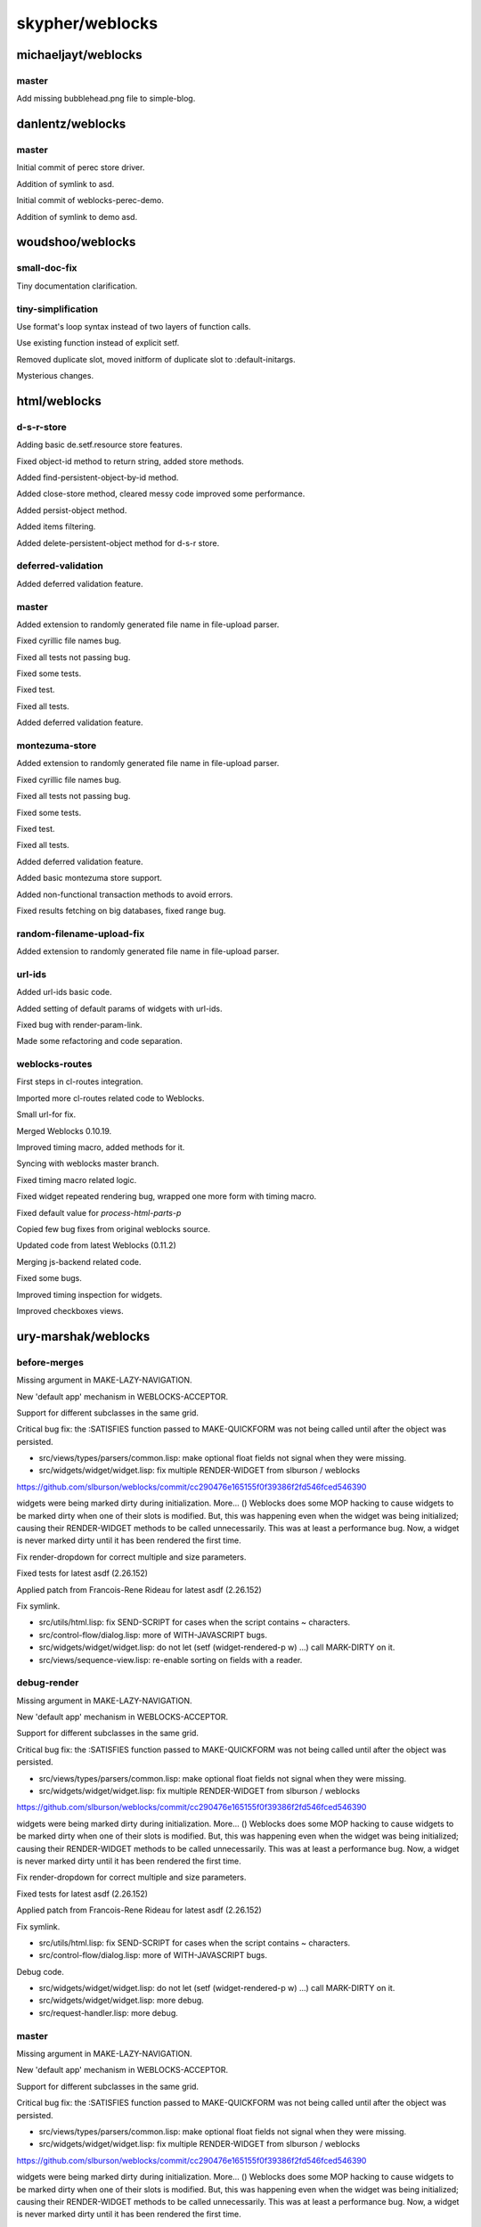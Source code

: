 ================
skypher/weblocks
================

michaeljayt/weblocks
====================

master
------

Add missing bubblehead.png file to simple-blog.

danlentz/weblocks
=================

master
------

Initial commit of perec store driver.

Addition of symlink to asd.

Initial commit of weblocks-perec-demo.

Addition of symlink to demo asd.

woudshoo/weblocks
=================

small-doc-fix
-------------

Tiny documentation clarification.

tiny-simplification
-------------------

Use format's loop syntax instead of two layers of function calls.

Use existing function instead of explicit setf.

Removed duplicate slot, moved initform of duplicate slot to :default-initargs.

Mysterious changes.

html/weblocks
=============

d-s-r-store
-----------

Adding basic de.setf.resource store features.

Fixed object-id method to return string, added store methods.

Added find-persistent-object-by-id method.

Added close-store method, cleared messy code improved some performance.

Added persist-object method.

Added items filtering.

Added delete-persistent-object method for d-s-r store.

deferred-validation
-------------------

Added deferred validation feature.

master
------

Added extension to randomly generated file name in file-upload parser.

Fixed cyrillic file names bug.

Fixed all tests not passing bug.

Fixed some tests.

Fixed test.

Fixed all tests.

Added deferred validation feature.

montezuma-store
---------------

Added extension to randomly generated file name in file-upload parser.

Fixed cyrillic file names bug.

Fixed all tests not passing bug.

Fixed some tests.

Fixed test.

Fixed all tests.

Added deferred validation feature.

Added basic montezuma store support.

Added non-functional transaction methods to avoid errors.

Fixed results fetching on big databases, fixed range bug.

random-filename-upload-fix
--------------------------

Added extension to randomly generated file name in file-upload parser.

url-ids
-------

Added url-ids basic code.

Added setting of default params of widgets with url-ids.

Fixed bug with render-param-link.

Made some refactoring and code separation.

weblocks-routes
---------------

First steps in cl-routes integration.

Imported more cl-routes related code to Weblocks.

Small url-for fix.

Merged Weblocks 0.10.19.

Improved timing macro, added methods for it.

Syncing with weblocks master branch.

Fixed timing macro related logic.

Fixed widget repeated rendering bug, wrapped one more form with timing macro.

Fixed default value for *process-html-parts-p*

Copied few bug fixes from original weblocks source.

Updated code from latest Weblocks (0.11.2)

Merging js-backend related code.

Fixed some bugs.

Improved timing inspection for widgets.

Improved checkboxes views.

ury-marshak/weblocks
====================

before-merges
-------------

Missing argument in MAKE-LAZY-NAVIGATION.

New 'default app' mechanism in WEBLOCKS-ACCEPTOR.

Support for different subclasses in the same grid.

Critical bug fix: the :SATISFIES function passed to MAKE-QUICKFORM was not
being called until after the object was persisted.

* src/views/types/parsers/common.lisp: make optional float fields not signal when they were missing.

* src/widgets/widget/widget.lisp: fix multiple RENDER-WIDGET from slburson / weblocks

https://github.com/slburson/weblocks/commit/cc290476e165155f0f39386f2fd546fced546390

widgets were being marked dirty during initialization. More...
() Weblocks does some MOP hacking to cause widgets to be marked dirty
when one of their slots is modified.  But, this was happening even when
the widget was being initialized; causing their RENDER-WIDGET methods to
be called unnecessarily.  This was at least a performance bug.  Now, a
widget is never marked dirty until it has been rendered the first time.

Fix render-dropdown for correct multiple and size parameters.

Fixed tests for latest asdf (2.26.152)

Applied patch from Francois-Rene Rideau for latest asdf (2.26.152)

Fix symlink.

* src/utils/html.lisp: fix SEND-SCRIPT for cases when the script
  contains ~ characters.

* src/control-flow/dialog.lisp: more of WITH-JAVASCRIPT bugs.

* src/widgets/widget/widget.lisp: do not let (setf (widget-rendered-p w)
  ...) call MARK-DIRTY on it.

* src/views/sequence-view.lisp: re-enable sorting on fields with a reader.

debug-render
------------

Missing argument in MAKE-LAZY-NAVIGATION.

New 'default app' mechanism in WEBLOCKS-ACCEPTOR.

Support for different subclasses in the same grid.

Critical bug fix: the :SATISFIES function passed to MAKE-QUICKFORM was not
being called until after the object was persisted.

* src/views/types/parsers/common.lisp: make optional float fields not signal when they were missing.

* src/widgets/widget/widget.lisp: fix multiple RENDER-WIDGET from slburson / weblocks

https://github.com/slburson/weblocks/commit/cc290476e165155f0f39386f2fd546fced546390

widgets were being marked dirty during initialization. More...
() Weblocks does some MOP hacking to cause widgets to be marked dirty
when one of their slots is modified.  But, this was happening even when
the widget was being initialized; causing their RENDER-WIDGET methods to
be called unnecessarily.  This was at least a performance bug.  Now, a
widget is never marked dirty until it has been rendered the first time.

Fix render-dropdown for correct multiple and size parameters.

Fixed tests for latest asdf (2.26.152)

Applied patch from Francois-Rene Rideau for latest asdf (2.26.152)

Fix symlink.

* src/utils/html.lisp: fix SEND-SCRIPT for cases when the script
  contains ~ characters.

* src/control-flow/dialog.lisp: more of WITH-JAVASCRIPT bugs.

Debug code.

* src/widgets/widget/widget.lisp: do not let (setf (widget-rendered-p w)
  ...) call MARK-DIRTY on it.

* src/widgets/widget/widget.lisp: more debug.

* src/request-handler.lisp: more debug.

master
------

Missing argument in MAKE-LAZY-NAVIGATION.

New 'default app' mechanism in WEBLOCKS-ACCEPTOR.

Support for different subclasses in the same grid.

Critical bug fix: the :SATISFIES function passed to MAKE-QUICKFORM was not
being called until after the object was persisted.

* src/views/types/parsers/common.lisp: make optional float fields not signal when they were missing.

* src/widgets/widget/widget.lisp: fix multiple RENDER-WIDGET from slburson / weblocks

https://github.com/slburson/weblocks/commit/cc290476e165155f0f39386f2fd546fced546390

widgets were being marked dirty during initialization. More...
() Weblocks does some MOP hacking to cause widgets to be marked dirty
when one of their slots is modified.  But, this was happening even when
the widget was being initialized; causing their RENDER-WIDGET methods to
be called unnecessarily.  This was at least a performance bug.  Now, a
widget is never marked dirty until it has been rendered the first time.

Fix render-dropdown for correct multiple and size parameters.

Fixed tests for latest asdf (2.26.152)

Applied patch from Francois-Rene Rideau for latest asdf (2.26.152)

Fix symlink.

* src/utils/html.lisp: fix SEND-SCRIPT for cases when the script
  contains ~ characters.

* src/control-flow/dialog.lisp: more of WITH-JAVASCRIPT bugs.

* src/widgets/widget/widget.lisp: do not let (setf (widget-rendered-p w)
  ...) call MARK-DIRTY on it.

next
----

Missing argument in MAKE-LAZY-NAVIGATION.

New 'default app' mechanism in WEBLOCKS-ACCEPTOR.

Support for different subclasses in the same grid.

Critical bug fix: the :SATISFIES function passed to MAKE-QUICKFORM was not
being called until after the object was persisted.

* src/views/types/parsers/common.lisp: make optional float fields not signal when they were missing.

* src/widgets/widget/widget.lisp: fix multiple RENDER-WIDGET from slburson / weblocks

https://github.com/slburson/weblocks/commit/cc290476e165155f0f39386f2fd546fced546390

widgets were being marked dirty during initialization. More...
() Weblocks does some MOP hacking to cause widgets to be marked dirty
when one of their slots is modified.  But, this was happening even when
the widget was being initialized; causing their RENDER-WIDGET methods to
be called unnecessarily.  This was at least a performance bug.  Now, a
widget is never marked dirty until it has been rendered the first time.

Fix render-dropdown for correct multiple and size parameters.

Fixed tests for latest asdf (2.26.152)

Applied patch from Francois-Rene Rideau for latest asdf (2.26.152)

Fix symlink.

* src/utils/html.lisp: fix SEND-SCRIPT for cases when the script
  contains ~ characters.

* src/control-flow/dialog.lisp: more of WITH-JAVASCRIPT bugs.

* src/widgets/widget/widget.lisp: do not let (setf (widget-rendered-p w)
  ...) call MARK-DIRTY on it.

* src/views/sequence-view.lisp: re-enable sorting on fields with a reader.

no-mark-dirty-while-init
------------------------

Missing argument in MAKE-LAZY-NAVIGATION.

New 'default app' mechanism in WEBLOCKS-ACCEPTOR.

Support for different subclasses in the same grid.

Critical bug fix: the :SATISFIES function passed to MAKE-QUICKFORM was not
being called until after the object was persisted.

* src/views/types/parsers/common.lisp: make optional float fields not signal when they were missing.

* src/widgets/widget/widget.lisp: fix multiple RENDER-WIDGET from slburson / weblocks

https://github.com/slburson/weblocks/commit/cc290476e165155f0f39386f2fd546fced546390

widgets were being marked dirty during initialization. More...
() Weblocks does some MOP hacking to cause widgets to be marked dirty
when one of their slots is modified.  But, this was happening even when
the widget was being initialized; causing their RENDER-WIDGET methods to
be called unnecessarily.  This was at least a performance bug.  Now, a
widget is never marked dirty until it has been rendered the first time.

Fix render-dropdown for correct multiple and size parameters.

slburson
--------

Ignore Emacs backups; formatting.

Typo in empty-menu message; formatting.

Export *STORE-NAMES*.

Adds a feature for generating links with a specific path.  RENDER-LINK now
takes a :URI-PATH parameter; if supplied, this forces the use of a non-AJAX
link with that path.

MAKE-ACTION-URL has been INCOMPATIBLY changed to take keyword parameters
rather than an &optional parameter (INCLUDE-QUESTION-MARK-P; why would this
ever be false?), and now also takes the :URI-PATH parameter.

In my opinion, EQUAL is the right predicate to use for something like
an item-id in a dataseq.

This is an INCOMPATIBLE change, as the comparison was formerly case-
insensitive.

Added an EXTRA-MENU-ITEMS slot to NAVIGATION; if supplied, it contains
additional items to be passed with the first argument to RENDER-MENU.  I
used this (along with the :URI-PATH patch) to add a "Log out" button to my
navigation menu.

Extended MAKE-WIDGET a little for convenience (now accepts a list of
children, and a :NAME parameter).  Also, quieted some warnings which didn't
seem terribly informative.

New method SELECTOR-TOKENS-UNKNOWN called from UPDATE-CHILDREN when a
selector is given tokens it doesn't understand.  This allows easy
customization of the behavior in this case, on a selector basis.

Make START-WEBLOCKS a little more flexible, by allowing the default store
and hostnames to be supplied at runtime, via :WEBAPP-ARGS.

Doc string and comment improvements.

Added support for CLSQL normalized subclasses.

Small extension to TEXT-PRESENTATION (from which many presentations
inherit): initarg :NULL-STRING lets you specify what to display if
the value is null.

Let MAKE-QUICKFORM take additional keyword arguments, which it forwards to
MAKE-INSTANCE of the quickform class.

Add missing special declaration.

Rearranged forms to work around SBCL bug (a TYPEP call on a type textually
above the type's definition can make a fasl unloadable).

Automatic timezone offset support.

JavaScript stashes the browser's current timezone offset into a cookie,
which Weblocks reads and makes available to the date presentation (as well
as the webapp).

Requires metatilities-base from 2012-2-4 or newer.

Oops, should have created .gitignore rather than updating .hgignore.

Turn Hunchentoot's *CATCH-ERRORS-P* off in debug mode.  This allows
errors to be debugged in the Lisp session, rather than just dumping a
backtrace page to the browser.

SSL support.

Adds classes WEBLOCKS-SSL-ACCEPTOR and SSL-REDIRECT-ACCEPTOR.

Doc string improvement.

Some changes needed to set up database replication.
These include providing a way to pre-create all sequences used to
generate object IDs, rather than creating them lazily; and, a way
to get from the CLSQL names of tables and sequences to their SQL
names.

Oops, fix previous commit.

Gack, one more try.

Feature: navigation hidden panes can be updated dynamically.

If a datagrid's view specifies a caption, display it.

Don't reload the page if you couldn't set the cookie (caused infinite
reload loop).

When redirecting to a local URL, keep us in the same session, even if
cookies are off.

Added disabled-panes option to navigations.  This allows titles and
spacers in navigation menus.

CSS-related tweaks.

Don't add view captions to tables (we show them separately).

Bug fix.

Add "force-hostname" feature, by which an app with multiple hostnames
can redirect to the canonical one.

Force-hostname feature also requires changes to the ssl-redirect-acceptor.

Bug fix: sorting on a CLSQL slot with a :column didn't work.

Given this:

(def-view-class frob ()
  ((wedged? :accessor frob-wedged? :initform nil :type boolean
            :column is_wedged) ...))

(defview frob-table-view (:type table)
  (wedged? :present-as predicate))

Clicking on the "Wedged?" column header to sort on that column would get
an SQL error, because the slot name was not being translated to the
column name 'is_wedged'.

(Ironically, it worked if the slot came from a mixin view, but not in the
simple case.)

Prepend "field-" to a form field name to get the HTML class for the field.

I happened to use "text" as both a field name and an HTML class, and
had a CSS rule for the class.  I think it's better design to have a prefix
to (nearly) prevent these collisions.

Support for disabled form fields.  Somewhat experimental but seems to work.

Bug fix: WITH-TRANSACTION returned T on success rather than the values
of the last form in the body.

Incompatible change: view validators now receive the object and an alist
of the new field values to be stored in it.

(I needed the object to do the validation, and I thought that interning
keywords on every validator call was not the Right Thing.  Since I was
changing the interface anyway, to pass the object, I decided to use an
alist for the field values.)

Fix two minor bugs in LAZY-NAVIGATION.

Bug fix: widgets were being marked dirty during initialization.  More...

() Weblocks does some MOP hacking to cause widgets to be marked dirty
when one of their slots is modified.  But, this was happening even when
the widget was being initialized; causing their RENDER-WIDGET methods to
be called unnecessarily.  This was at least a performance bug.  Now, a
widget is never marked dirty until it has been rendered the first time.

() I undid some changes I had previously made to quiet warnings issued
when strings and functions were used as widgets.  It eventually became
clear this was not a good idea; only widgets should be in the widget tree.
I added a couple of calls to MAKE-WIDGET to better enforce this, and
restored the warnings.  (I also made it an error to pass a string in the
list of children passed to MAKE-WIDGET; an error that's easy to make is
to forget to wrap a call to something like WITH-HTML or RENDER-LINK in a
lambda, and this detects that.)

() I added a :DOM-CLASS argument to MAKE-WIDGET.

() Finally, I added a convenience macro MAKE-FLOW-WIDGET that makes it
easier to use flows.

Whoops -- incorrectly removed debugging code in previous commit.

Also, that commit should have had this in its message:

Oh, one more thing.  Functions passed to MAKE-WIDGET are now invoked with
the resulting widget as their first argument.  This is an incompatible
change, but it's convenient when you want to call ANSWER in the function
body.

Oops -- MAKE-FLOW-WIDGET shouldn't assign a DOM ID.

Bug fix: the progress indicator image often didn't work, because it was
being loaded using a relative path.

Bug fix: (setf widget-children) was discarding children in one case.
Specifically, when an empty list of children was supplied, and the type
alist didn't already have an entry for the type given, all children
were discarded.

Support for non-AJAX drilldowns in datagrids.  With these, the browser's
"back" button returns from the drilldown widget to the datagrid, as the
user might expect.

Example: you can have a datagrid of frobs selected by a 'navigation' at
'http://foo.com/frobs/'; the :drilldown-link-url-fn can return URLs like
'http://foo.com/frobs/42'.  To do this, wrap the datagrid in a custom
subclass of 'on-demand-selector', with a :lookup-function that, if given
an empty list of tokens, returns the datagrid itself, otherwise returns
the drilldown widget named by the first token.

Adding bountyoss.text (repo ownership verification).

Another BountyOSS nonce (negative test).

Changing negative test to positive.

One more BountyOSS nonce.  Ignore all this.

Fix and export ACTIVE-SESSIONS.

Fix XSS: 'render-textarea' wasn't escaping initial contents.

Bug fix: ':required-indicator nil' was ignored for radio buttons and
checkboxes.

Bug fix: crash when form validation failed on a form containing a radio
button or checkbox presentation.

Navigations: when the first menu item is selected by default, display it
as selected.

Make :hidep work on mixin view fields.

Critical security fix to ':parse-as float' in view fields.

Cache the public files path after computing it (premature optimization).

Revert "Make START-WEBLOCKS a little more flexible, by allowing the default store"

This reverts commit d9afd2e3487f8500b1f669fe2bdbbdff61f3b399.

The right way to do what I was trying to do was to say :AUTOSTART NIL in
the DEFWEBAPP, and then call START-WEBAPP myself with the additional
arguments.  (If there were multiple webapps being autostarted, it wouldn't
make sense to pass the same additional arguments to all of them.)

Make non-AJAX drilldowns (ea7f43d) work without JavaScript.

slburson/weblocks
=================

automagic-timezones
-------------------

Automatic timezone offset support.

JavaScript stashes the browser's current timezone offset into a cookie,
which Weblocks reads and makes available to the date presentation (as well
as the webapp).

Requires metatilities-base from 2012-2-4 or newer.

Don't reload the page if you couldn't set the cookie (caused infinite
reload loop).

bootstrap
---------

Ignore Emacs backups; formatting.

Typo in empty-menu message; formatting.

Export *STORE-NAMES*.

Adds a feature for generating links with a specific path.  RENDER-LINK now
takes a :URI-PATH parameter; if supplied, this forces the use of a non-AJAX
link with that path.

MAKE-ACTION-URL has been INCOMPATIBLY changed to take keyword parameters
rather than an &optional parameter (INCLUDE-QUESTION-MARK-P; why would this
ever be false?), and now also takes the :URI-PATH parameter.

In my opinion, EQUAL is the right predicate to use for something like
an item-id in a dataseq.

This is an INCOMPATIBLE change, as the comparison was formerly case-
insensitive.

Added an EXTRA-MENU-ITEMS slot to NAVIGATION; if supplied, it contains
additional items to be passed with the first argument to RENDER-MENU.  I
used this (along with the :URI-PATH patch) to add a "Log out" button to my
navigation menu.

Extended MAKE-WIDGET a little for convenience (now accepts a list of
children, and a :NAME parameter).  Also, quieted some warnings which didn't
seem terribly informative.

New method SELECTOR-TOKENS-UNKNOWN called from UPDATE-CHILDREN when a
selector is given tokens it doesn't understand.  This allows easy
customization of the behavior in this case, on a selector basis.

Make START-WEBLOCKS a little more flexible, by allowing the default store
and hostnames to be supplied at runtime, via :WEBAPP-ARGS.

Doc string and comment improvements.

Added support for CLSQL normalized subclasses.

Small extension to TEXT-PRESENTATION (from which many presentations
inherit): initarg :NULL-STRING lets you specify what to display if
the value is null.

Let MAKE-QUICKFORM take additional keyword arguments, which it forwards to
MAKE-INSTANCE of the quickform class.

Add missing special declaration.

Rearranged forms to work around SBCL bug (a TYPEP call on a type textually
above the type's definition can make a fasl unloadable).

Automatic timezone offset support.

JavaScript stashes the browser's current timezone offset into a cookie,
which Weblocks reads and makes available to the date presentation (as well
as the webapp).

Requires metatilities-base from 2012-2-4 or newer.

Oops, should have created .gitignore rather than updating .hgignore.

Turn Hunchentoot's *CATCH-ERRORS-P* off in debug mode.  This allows
errors to be debugged in the Lisp session, rather than just dumping a
backtrace page to the browser.

SSL support.

Adds classes WEBLOCKS-SSL-ACCEPTOR and SSL-REDIRECT-ACCEPTOR.

Doc string improvement.

Some changes needed to set up database replication.
These include providing a way to pre-create all sequences used to
generate object IDs, rather than creating them lazily; and, a way
to get from the CLSQL names of tables and sequences to their SQL
names.

Oops, fix previous commit.

Gack, one more try.

Feature: navigation hidden panes can be updated dynamically.

If a datagrid's view specifies a caption, display it.

Don't reload the page if you couldn't set the cookie (caused infinite
reload loop).

When redirecting to a local URL, keep us in the same session, even if
cookies are off.

Added disabled-panes option to navigations.  This allows titles and
spacers in navigation menus.

CSS-related tweaks.

Don't add view captions to tables (we show them separately).

Bug fix.

Add "force-hostname" feature, by which an app with multiple hostnames
can redirect to the canonical one.

Force-hostname feature also requires changes to the ssl-redirect-acceptor.

Bug fix: sorting on a CLSQL slot with a :column didn't work.

Given this:

(def-view-class frob ()
  ((wedged? :accessor frob-wedged? :initform nil :type boolean
            :column is_wedged) ...))

(defview frob-table-view (:type table)
  (wedged? :present-as predicate))

Clicking on the "Wedged?" column header to sort on that column would get
an SQL error, because the slot name was not being translated to the
column name 'is_wedged'.

(Ironically, it worked if the slot came from a mixin view, but not in the
simple case.)

Prepend "field-" to a form field name to get the HTML class for the field.

I happened to use "text" as both a field name and an HTML class, and
had a CSS rule for the class.  I think it's better design to have a prefix
to (nearly) prevent these collisions.

Support for disabled form fields.  Somewhat experimental but seems to work.

Bug fix: WITH-TRANSACTION returned T on success rather than the values
of the last form in the body.

Incompatible change: view validators now receive the object and an alist
of the new field values to be stored in it.

(I needed the object to do the validation, and I thought that interning
keywords on every validator call was not the Right Thing.  Since I was
changing the interface anyway, to pass the object, I decided to use an
alist for the field values.)

Fix two minor bugs in LAZY-NAVIGATION.

Bug fix: widgets were being marked dirty during initialization.  More...

() Weblocks does some MOP hacking to cause widgets to be marked dirty
when one of their slots is modified.  But, this was happening even when
the widget was being initialized; causing their RENDER-WIDGET methods to
be called unnecessarily.  This was at least a performance bug.  Now, a
widget is never marked dirty until it has been rendered the first time.

() I undid some changes I had previously made to quiet warnings issued
when strings and functions were used as widgets.  It eventually became
clear this was not a good idea; only widgets should be in the widget tree.
I added a couple of calls to MAKE-WIDGET to better enforce this, and
restored the warnings.  (I also made it an error to pass a string in the
list of children passed to MAKE-WIDGET; an error that's easy to make is
to forget to wrap a call to something like WITH-HTML or RENDER-LINK in a
lambda, and this detects that.)

() I added a :DOM-CLASS argument to MAKE-WIDGET.

() Finally, I added a convenience macro MAKE-FLOW-WIDGET that makes it
easier to use flows.

Whoops -- incorrectly removed debugging code in previous commit.

Also, that commit should have had this in its message:

Oh, one more thing.  Functions passed to MAKE-WIDGET are now invoked with
the resulting widget as their first argument.  This is an incompatible
change, but it's convenient when you want to call ANSWER in the function
body.

Oops -- MAKE-FLOW-WIDGET shouldn't assign a DOM ID.

Bug fix: the progress indicator image often didn't work, because it was
being loaded using a relative path.

Bug fix: (setf widget-children) was discarding children in one case.
Specifically, when an empty list of children was supplied, and the type
alist didn't already have an entry for the type given, all children
were discarded.

Support for non-AJAX drilldowns in datagrids.  With these, the browser's
"back" button returns from the drilldown widget to the datagrid, as the
user might expect.

Example: you can have a datagrid of frobs selected by a 'navigation' at
'http://foo.com/frobs/'; the :drilldown-link-url-fn can return URLs like
'http://foo.com/frobs/42'.  To do this, wrap the datagrid in a custom
subclass of 'on-demand-selector', with a :lookup-function that, if given
an empty list of tokens, returns the datagrid itself, otherwise returns
the drilldown widget named by the first token.

Adding bountyoss.text (repo ownership verification).

Another BountyOSS nonce (negative test).

Changing negative test to positive.

One more BountyOSS nonce.  Ignore all this.

Fix and export ACTIVE-SESSIONS.

Use jquery instead of prototype & scriptaculous.

Fix XSS: 'render-textarea' wasn't escaping initial contents.

Bug fix: ':required-indicator nil' was ignored for radio buttons and
checkboxes.

Bug fix: crash when form validation failed on a form containing a radio
button or checkbox presentation.

Navigations: when the first menu item is selected by default, display it
as selected.

Make :hidep work on mixin view fields.

Critical security fix to ':parse-as float' in view fields.

Cache the public files path after computing it (premature optimization).

Revert "Make START-WEBLOCKS a little more flexible, by allowing the default store"

This reverts commit d9afd2e3487f8500b1f669fe2bdbbdff61f3b399.

The right way to do what I was trying to do was to say :AUTOSTART NIL in
the DEFWEBAPP, and then call START-WEBAPP myself with the additional
arguments.  (If there were multiple webapps being autostarted, it wouldn't
make sense to pass the same additional arguments to all of them.)

Make non-AJAX drilldowns (ea7f43d) work without JavaScript.

Use jquery instead of prototype & scriptaculous.

Copied in weblocks-jquery.js as weblocks.js.

Also updated jQuery.

Adding jQuery-seq, jQuery-BBQ.

Adding minified version of jquery-seq.

Don't keep multiple versions of jQuery.

Current version is 1.8.1.

Tweaks to work with jQuery.  Still unconverted: flash widget; dialogs.

Fixes to weblocks.js for forms, AJAX.

Adding Bootstrap files.

The pub/img symlink is needed by Bootstrap.

Adding less.js (minified).

First cut at Twitter Bootstrap support.  Still fairly rough.

RENDER-VIEW-FIELD-VALUE had the wrong argument precedence order.

Let form views get options through to RENDER-BUTTON.

Upgrading Bootstrap to v2.1.1.

Gzip stylesheets even in debug mode.  Desirable since bootstrap.css is
huge.

New table view feature: a row class function for highlighting individual
rows (Bootstrap feature).

Make default form Submit button have kind "primary".

Set *default-database* at the same time as *default-store*.

Very minor tweaks.

Allow pages to be cached if they contain no action links (previously, we
always turned off browser/proxy caching).  Astonishingly, this simple
heuristic seems to do the right thing for sites with some static pages.

Correct erroneous comment.

Oops -- removing BountyOSS-specific Less code.  Other minor fixes.

Couple of tweaks for HTML5.

Add TITLE-FN widget slot.  Also, make it (and other initargs) passable
via MAKE-FLOW-WIDGET.

Oops -- FORCE-HOSTNAME needed a default value.

Oops -- FORCE-HOSTNAME needed a default value.

Don't get into a bad state if acceptor startup fails.

Macro TIMING: Silence fixnum arithmetic optimization notes on SBCL.

Don't activate the JavaScript that sets the timezone cookie until we
render a page that actually needs it.

New "default session" feature allows you to put off making a session
until the user pulls up a dynamic page (one with an action link).  This
saves memory if your site has some static pages, and also allows the
static pages to be cached by a reverse proxy.

Oops.

Add 'list' presentation type and parser, for arbitrary list structure.

Change default for MAKE-QUICKFORM :ANSWERP from T to NIL.

Add missing ASDF dependence.

Shadowing-import 'with-transaction' in a couple of places.

Minor doc fix.

Reflect recently added dependency in weblocks.asd.

Applied patch from Francois-Rene Rideau for latest asdf (2.26.152)

Clickjacking protection using the X-Frame-Options header.

Don't crash on a HEAD request.

Doc string correction.

catch-errors-oops
-----------------

Ignore Emacs backups; formatting.

Typo in empty-menu message; formatting.

Export *STORE-NAMES*.

Adds a feature for generating links with a specific path.  RENDER-LINK now
takes a :URI-PATH parameter; if supplied, this forces the use of a non-AJAX
link with that path.

MAKE-ACTION-URL has been INCOMPATIBLY changed to take keyword parameters
rather than an &optional parameter (INCLUDE-QUESTION-MARK-P; why would this
ever be false?), and now also takes the :URI-PATH parameter.

In my opinion, EQUAL is the right predicate to use for something like
an item-id in a dataseq.

This is an INCOMPATIBLE change, as the comparison was formerly case-
insensitive.

Added an EXTRA-MENU-ITEMS slot to NAVIGATION; if supplied, it contains
additional items to be passed with the first argument to RENDER-MENU.  I
used this (along with the :URI-PATH patch) to add a "Log out" button to my
navigation menu.

Extended MAKE-WIDGET a little for convenience (now accepts a list of
children, and a :NAME parameter).  Also, quieted some warnings which didn't
seem terribly informative.

New method SELECTOR-TOKENS-UNKNOWN called from UPDATE-CHILDREN when a
selector is given tokens it doesn't understand.  This allows easy
customization of the behavior in this case, on a selector basis.

Make START-WEBLOCKS a little more flexible, by allowing the default store
and hostnames to be supplied at runtime, via :WEBAPP-ARGS.

Doc string and comment improvements.

Added support for CLSQL normalized subclasses.

Small extension to TEXT-PRESENTATION (from which many presentations
inherit): initarg :NULL-STRING lets you specify what to display if
the value is null.

Let MAKE-QUICKFORM take additional keyword arguments, which it forwards to
MAKE-INSTANCE of the quickform class.

Add missing special declaration.

Rearranged forms to work around SBCL bug (a TYPEP call on a type textually
above the type's definition can make a fasl unloadable).

Automatic timezone offset support.

JavaScript stashes the browser's current timezone offset into a cookie,
which Weblocks reads and makes available to the date presentation (as well
as the webapp).

Requires metatilities-base from 2012-2-4 or newer.

Oops, should have created .gitignore rather than updating .hgignore.

Turn Hunchentoot's *CATCH-ERRORS-P* off in debug mode.  This allows
errors to be debugged in the Lisp session, rather than just dumping a
backtrace page to the browser.

catch-errors
------------

Turn Hunchentoot's *CATCH-ERRORS-P* off in debug mode.  This allows
errors to be debugged in the Lisp session, rather than just dumping a
backtrace page to the browser.

clsql-normalized-subclasses
---------------------------

Added support for CLSQL normalized subclasses.

datagrid-caption
----------------

If a datagrid's view specifies a caption, display it.

dataseq-item-selected-p
-----------------------

In my opinion, EQUAL is the right predicate to use for something like
an item-id in a dataseq.

This is an INCOMPATIBLE change, as the comparison was formerly case-
insensitive.

jquery
------

Ignore Emacs backups; formatting.

Typo in empty-menu message; formatting.

Export *STORE-NAMES*.

Adds a feature for generating links with a specific path.  RENDER-LINK now
takes a :URI-PATH parameter; if supplied, this forces the use of a non-AJAX
link with that path.

MAKE-ACTION-URL has been INCOMPATIBLY changed to take keyword parameters
rather than an &optional parameter (INCLUDE-QUESTION-MARK-P; why would this
ever be false?), and now also takes the :URI-PATH parameter.

In my opinion, EQUAL is the right predicate to use for something like
an item-id in a dataseq.

This is an INCOMPATIBLE change, as the comparison was formerly case-
insensitive.

Added an EXTRA-MENU-ITEMS slot to NAVIGATION; if supplied, it contains
additional items to be passed with the first argument to RENDER-MENU.  I
used this (along with the :URI-PATH patch) to add a "Log out" button to my
navigation menu.

Extended MAKE-WIDGET a little for convenience (now accepts a list of
children, and a :NAME parameter).  Also, quieted some warnings which didn't
seem terribly informative.

New method SELECTOR-TOKENS-UNKNOWN called from UPDATE-CHILDREN when a
selector is given tokens it doesn't understand.  This allows easy
customization of the behavior in this case, on a selector basis.

Make START-WEBLOCKS a little more flexible, by allowing the default store
and hostnames to be supplied at runtime, via :WEBAPP-ARGS.

Doc string and comment improvements.

Added support for CLSQL normalized subclasses.

Small extension to TEXT-PRESENTATION (from which many presentations
inherit): initarg :NULL-STRING lets you specify what to display if
the value is null.

Let MAKE-QUICKFORM take additional keyword arguments, which it forwards to
MAKE-INSTANCE of the quickform class.

Add missing special declaration.

Rearranged forms to work around SBCL bug (a TYPEP call on a type textually
above the type's definition can make a fasl unloadable).

Automatic timezone offset support.

JavaScript stashes the browser's current timezone offset into a cookie,
which Weblocks reads and makes available to the date presentation (as well
as the webapp).

Requires metatilities-base from 2012-2-4 or newer.

Oops, should have created .gitignore rather than updating .hgignore.

Turn Hunchentoot's *CATCH-ERRORS-P* off in debug mode.  This allows
errors to be debugged in the Lisp session, rather than just dumping a
backtrace page to the browser.

SSL support.

Adds classes WEBLOCKS-SSL-ACCEPTOR and SSL-REDIRECT-ACCEPTOR.

Doc string improvement.

Some changes needed to set up database replication.
These include providing a way to pre-create all sequences used to
generate object IDs, rather than creating them lazily; and, a way
to get from the CLSQL names of tables and sequences to their SQL
names.

Oops, fix previous commit.

Gack, one more try.

Feature: navigation hidden panes can be updated dynamically.

If a datagrid's view specifies a caption, display it.

Don't reload the page if you couldn't set the cookie (caused infinite
reload loop).

When redirecting to a local URL, keep us in the same session, even if
cookies are off.

Added disabled-panes option to navigations.  This allows titles and
spacers in navigation menus.

CSS-related tweaks.

Don't add view captions to tables (we show them separately).

Bug fix.

Add "force-hostname" feature, by which an app with multiple hostnames
can redirect to the canonical one.

Force-hostname feature also requires changes to the ssl-redirect-acceptor.

Bug fix: sorting on a CLSQL slot with a :column didn't work.

Given this:

(def-view-class frob ()
  ((wedged? :accessor frob-wedged? :initform nil :type boolean
            :column is_wedged) ...))

(defview frob-table-view (:type table)
  (wedged? :present-as predicate))

Clicking on the "Wedged?" column header to sort on that column would get
an SQL error, because the slot name was not being translated to the
column name 'is_wedged'.

(Ironically, it worked if the slot came from a mixin view, but not in the
simple case.)

Prepend "field-" to a form field name to get the HTML class for the field.

I happened to use "text" as both a field name and an HTML class, and
had a CSS rule for the class.  I think it's better design to have a prefix
to (nearly) prevent these collisions.

Support for disabled form fields.  Somewhat experimental but seems to work.

Bug fix: WITH-TRANSACTION returned T on success rather than the values
of the last form in the body.

Incompatible change: view validators now receive the object and an alist
of the new field values to be stored in it.

(I needed the object to do the validation, and I thought that interning
keywords on every validator call was not the Right Thing.  Since I was
changing the interface anyway, to pass the object, I decided to use an
alist for the field values.)

Fix two minor bugs in LAZY-NAVIGATION.

Bug fix: widgets were being marked dirty during initialization.  More...

() Weblocks does some MOP hacking to cause widgets to be marked dirty
when one of their slots is modified.  But, this was happening even when
the widget was being initialized; causing their RENDER-WIDGET methods to
be called unnecessarily.  This was at least a performance bug.  Now, a
widget is never marked dirty until it has been rendered the first time.

() I undid some changes I had previously made to quiet warnings issued
when strings and functions were used as widgets.  It eventually became
clear this was not a good idea; only widgets should be in the widget tree.
I added a couple of calls to MAKE-WIDGET to better enforce this, and
restored the warnings.  (I also made it an error to pass a string in the
list of children passed to MAKE-WIDGET; an error that's easy to make is
to forget to wrap a call to something like WITH-HTML or RENDER-LINK in a
lambda, and this detects that.)

() I added a :DOM-CLASS argument to MAKE-WIDGET.

() Finally, I added a convenience macro MAKE-FLOW-WIDGET that makes it
easier to use flows.

Whoops -- incorrectly removed debugging code in previous commit.

Also, that commit should have had this in its message:

Oh, one more thing.  Functions passed to MAKE-WIDGET are now invoked with
the resulting widget as their first argument.  This is an incompatible
change, but it's convenient when you want to call ANSWER in the function
body.

Oops -- MAKE-FLOW-WIDGET shouldn't assign a DOM ID.

Bug fix: the progress indicator image often didn't work, because it was
being loaded using a relative path.

Bug fix: (setf widget-children) was discarding children in one case.
Specifically, when an empty list of children was supplied, and the type
alist didn't already have an entry for the type given, all children
were discarded.

Support for non-AJAX drilldowns in datagrids.  With these, the browser's
"back" button returns from the drilldown widget to the datagrid, as the
user might expect.

Example: you can have a datagrid of frobs selected by a 'navigation' at
'http://foo.com/frobs/'; the :drilldown-link-url-fn can return URLs like
'http://foo.com/frobs/42'.  To do this, wrap the datagrid in a custom
subclass of 'on-demand-selector', with a :lookup-function that, if given
an empty list of tokens, returns the datagrid itself, otherwise returns
the drilldown widget named by the first token.

Adding bountyoss.text (repo ownership verification).

Another BountyOSS nonce (negative test).

Changing negative test to positive.

One more BountyOSS nonce.  Ignore all this.

Fix and export ACTIVE-SESSIONS.

Use jquery instead of prototype & scriptaculous.

Fix XSS: 'render-textarea' wasn't escaping initial contents.

Bug fix: ':required-indicator nil' was ignored for radio buttons and
checkboxes.

Bug fix: crash when form validation failed on a form containing a radio
button or checkbox presentation.

Navigations: when the first menu item is selected by default, display it
as selected.

Make :hidep work on mixin view fields.

Critical security fix to ':parse-as float' in view fields.

Cache the public files path after computing it (premature optimization).

Revert "Make START-WEBLOCKS a little more flexible, by allowing the default store"

This reverts commit d9afd2e3487f8500b1f669fe2bdbbdff61f3b399.

The right way to do what I was trying to do was to say :AUTOSTART NIL in
the DEFWEBAPP, and then call START-WEBAPP myself with the additional
arguments.  (If there were multiple webapps being autostarted, it wouldn't
make sense to pass the same additional arguments to all of them.)

Make non-AJAX drilldowns (ea7f43d) work without JavaScript.

Use jquery instead of prototype & scriptaculous.

Copied in weblocks-jquery.js as weblocks.js.

Also updated jQuery.

Adding jQuery-seq, jQuery-BBQ.

Adding minified version of jquery-seq.

Don't keep multiple versions of jQuery.

Current version is 1.8.1.

Tweaks to work with jQuery.  Still unconverted: flash widget; dialogs.

Fixes to weblocks.js for forms, AJAX.

RENDER-VIEW-FIELD-VALUE had the wrong argument precedence order.

lazy-sessions
-------------

Ignore Emacs backups; formatting.

Typo in empty-menu message; formatting.

Export *STORE-NAMES*.

Adds a feature for generating links with a specific path.  RENDER-LINK now
takes a :URI-PATH parameter; if supplied, this forces the use of a non-AJAX
link with that path.

MAKE-ACTION-URL has been INCOMPATIBLY changed to take keyword parameters
rather than an &optional parameter (INCLUDE-QUESTION-MARK-P; why would this
ever be false?), and now also takes the :URI-PATH parameter.

In my opinion, EQUAL is the right predicate to use for something like
an item-id in a dataseq.

This is an INCOMPATIBLE change, as the comparison was formerly case-
insensitive.

Added an EXTRA-MENU-ITEMS slot to NAVIGATION; if supplied, it contains
additional items to be passed with the first argument to RENDER-MENU.  I
used this (along with the :URI-PATH patch) to add a "Log out" button to my
navigation menu.

Extended MAKE-WIDGET a little for convenience (now accepts a list of
children, and a :NAME parameter).  Also, quieted some warnings which didn't
seem terribly informative.

New method SELECTOR-TOKENS-UNKNOWN called from UPDATE-CHILDREN when a
selector is given tokens it doesn't understand.  This allows easy
customization of the behavior in this case, on a selector basis.

Make START-WEBLOCKS a little more flexible, by allowing the default store
and hostnames to be supplied at runtime, via :WEBAPP-ARGS.

Doc string and comment improvements.

Added support for CLSQL normalized subclasses.

Small extension to TEXT-PRESENTATION (from which many presentations
inherit): initarg :NULL-STRING lets you specify what to display if
the value is null.

Let MAKE-QUICKFORM take additional keyword arguments, which it forwards to
MAKE-INSTANCE of the quickform class.

Add missing special declaration.

Rearranged forms to work around SBCL bug (a TYPEP call on a type textually
above the type's definition can make a fasl unloadable).

Automatic timezone offset support.

JavaScript stashes the browser's current timezone offset into a cookie,
which Weblocks reads and makes available to the date presentation (as well
as the webapp).

Requires metatilities-base from 2012-2-4 or newer.

Oops, should have created .gitignore rather than updating .hgignore.

Turn Hunchentoot's *CATCH-ERRORS-P* off in debug mode.  This allows
errors to be debugged in the Lisp session, rather than just dumping a
backtrace page to the browser.

SSL support.

Adds classes WEBLOCKS-SSL-ACCEPTOR and SSL-REDIRECT-ACCEPTOR.

Doc string improvement.

Some changes needed to set up database replication.
These include providing a way to pre-create all sequences used to
generate object IDs, rather than creating them lazily; and, a way
to get from the CLSQL names of tables and sequences to their SQL
names.

Oops, fix previous commit.

Gack, one more try.

Feature: navigation hidden panes can be updated dynamically.

If a datagrid's view specifies a caption, display it.

Don't reload the page if you couldn't set the cookie (caused infinite
reload loop).

When redirecting to a local URL, keep us in the same session, even if
cookies are off.

Added disabled-panes option to navigations.  This allows titles and
spacers in navigation menus.

CSS-related tweaks.

Don't add view captions to tables (we show them separately).

Bug fix.

Add "force-hostname" feature, by which an app with multiple hostnames
can redirect to the canonical one.

Force-hostname feature also requires changes to the ssl-redirect-acceptor.

Bug fix: sorting on a CLSQL slot with a :column didn't work.

Given this:

(def-view-class frob ()
  ((wedged? :accessor frob-wedged? :initform nil :type boolean
            :column is_wedged) ...))

(defview frob-table-view (:type table)
  (wedged? :present-as predicate))

Clicking on the "Wedged?" column header to sort on that column would get
an SQL error, because the slot name was not being translated to the
column name 'is_wedged'.

(Ironically, it worked if the slot came from a mixin view, but not in the
simple case.)

Prepend "field-" to a form field name to get the HTML class for the field.

I happened to use "text" as both a field name and an HTML class, and
had a CSS rule for the class.  I think it's better design to have a prefix
to (nearly) prevent these collisions.

Support for disabled form fields.  Somewhat experimental but seems to work.

Bug fix: WITH-TRANSACTION returned T on success rather than the values
of the last form in the body.

Incompatible change: view validators now receive the object and an alist
of the new field values to be stored in it.

(I needed the object to do the validation, and I thought that interning
keywords on every validator call was not the Right Thing.  Since I was
changing the interface anyway, to pass the object, I decided to use an
alist for the field values.)

Fix two minor bugs in LAZY-NAVIGATION.

Bug fix: widgets were being marked dirty during initialization.  More...

() Weblocks does some MOP hacking to cause widgets to be marked dirty
when one of their slots is modified.  But, this was happening even when
the widget was being initialized; causing their RENDER-WIDGET methods to
be called unnecessarily.  This was at least a performance bug.  Now, a
widget is never marked dirty until it has been rendered the first time.

() I undid some changes I had previously made to quiet warnings issued
when strings and functions were used as widgets.  It eventually became
clear this was not a good idea; only widgets should be in the widget tree.
I added a couple of calls to MAKE-WIDGET to better enforce this, and
restored the warnings.  (I also made it an error to pass a string in the
list of children passed to MAKE-WIDGET; an error that's easy to make is
to forget to wrap a call to something like WITH-HTML or RENDER-LINK in a
lambda, and this detects that.)

() I added a :DOM-CLASS argument to MAKE-WIDGET.

() Finally, I added a convenience macro MAKE-FLOW-WIDGET that makes it
easier to use flows.

Whoops -- incorrectly removed debugging code in previous commit.

Also, that commit should have had this in its message:

Oh, one more thing.  Functions passed to MAKE-WIDGET are now invoked with
the resulting widget as their first argument.  This is an incompatible
change, but it's convenient when you want to call ANSWER in the function
body.

Oops -- MAKE-FLOW-WIDGET shouldn't assign a DOM ID.

Bug fix: the progress indicator image often didn't work, because it was
being loaded using a relative path.

Bug fix: (setf widget-children) was discarding children in one case.
Specifically, when an empty list of children was supplied, and the type
alist didn't already have an entry for the type given, all children
were discarded.

Support for non-AJAX drilldowns in datagrids.  With these, the browser's
"back" button returns from the drilldown widget to the datagrid, as the
user might expect.

Example: you can have a datagrid of frobs selected by a 'navigation' at
'http://foo.com/frobs/'; the :drilldown-link-url-fn can return URLs like
'http://foo.com/frobs/42'.  To do this, wrap the datagrid in a custom
subclass of 'on-demand-selector', with a :lookup-function that, if given
an empty list of tokens, returns the datagrid itself, otherwise returns
the drilldown widget named by the first token.

Adding bountyoss.text (repo ownership verification).

Another BountyOSS nonce (negative test).

Changing negative test to positive.

One more BountyOSS nonce.  Ignore all this.

Fix and export ACTIVE-SESSIONS.

Use jquery instead of prototype & scriptaculous.

Fix XSS: 'render-textarea' wasn't escaping initial contents.

Bug fix: ':required-indicator nil' was ignored for radio buttons and
checkboxes.

Bug fix: crash when form validation failed on a form containing a radio
button or checkbox presentation.

Navigations: when the first menu item is selected by default, display it
as selected.

Make :hidep work on mixin view fields.

Critical security fix to ':parse-as float' in view fields.

Cache the public files path after computing it (premature optimization).

Revert "Make START-WEBLOCKS a little more flexible, by allowing the default store"

This reverts commit d9afd2e3487f8500b1f669fe2bdbbdff61f3b399.

The right way to do what I was trying to do was to say :AUTOSTART NIL in
the DEFWEBAPP, and then call START-WEBAPP myself with the additional
arguments.  (If there were multiple webapps being autostarted, it wouldn't
make sense to pass the same additional arguments to all of them.)

Make non-AJAX drilldowns (ea7f43d) work without JavaScript.

Use jquery instead of prototype & scriptaculous.

Copied in weblocks-jquery.js as weblocks.js.

Also updated jQuery.

Adding jQuery-seq, jQuery-BBQ.

Adding minified version of jquery-seq.

Don't keep multiple versions of jQuery.

Current version is 1.8.1.

Tweaks to work with jQuery.  Still unconverted: flash widget; dialogs.

Fixes to weblocks.js for forms, AJAX.

Adding Bootstrap files.

The pub/img symlink is needed by Bootstrap.

Adding less.js (minified).

First cut at Twitter Bootstrap support.  Still fairly rough.

RENDER-VIEW-FIELD-VALUE had the wrong argument precedence order.

Let form views get options through to RENDER-BUTTON.

Upgrading Bootstrap to v2.1.1.

Gzip stylesheets even in debug mode.  Desirable since bootstrap.css is
huge.

New table view feature: a row class function for highlighting individual
rows (Bootstrap feature).

Make default form Submit button have kind "primary".

Set *default-database* at the same time as *default-store*.

Very minor tweaks.

Allow pages to be cached if they contain no action links (previously, we
always turned off browser/proxy caching).  Astonishingly, this simple
heuristic seems to do the right thing for sites with some static pages.

Correct erroneous comment.

Oops -- removing BountyOSS-specific Less code.  Other minor fixes.

Couple of tweaks for HTML5.

Add TITLE-FN widget slot.  Also, make it (and other initargs) passable
via MAKE-FLOW-WIDGET.

Oops -- FORCE-HOSTNAME needed a default value.

Oops -- FORCE-HOSTNAME needed a default value.

Don't get into a bad state if acceptor startup fails.

Macro TIMING: Silence fixnum arithmetic optimization notes on SBCL.

Don't activate the JavaScript that sets the timezone cookie until we
render a page that actually needs it.

New "default session" feature allows you to put off making a session
until the user pulls up a dynamic page (one with an action link).  This
saves memory if your site has some static pages, and also allows the
static pages to be cached by a reverse proxy.

Oops.

Add 'list' presentation type and parser, for arbitrary list structure.

make-quickform-other-keys
-------------------------

Let MAKE-QUICKFORM take additional keyword arguments, which it forwards to
MAKE-INSTANCE of the quickform class.

make-widget
-----------

Extended MAKE-WIDGET a little for convenience (now accepts a list of
children, and a :NAME parameter).  Also, quieted some warnings which didn't
seem terribly informative.

master
------

Ignore Emacs backups; formatting.

Typo in empty-menu message; formatting.

Export *STORE-NAMES*.

Adds a feature for generating links with a specific path.  RENDER-LINK now
takes a :URI-PATH parameter; if supplied, this forces the use of a non-AJAX
link with that path.

MAKE-ACTION-URL has been INCOMPATIBLY changed to take keyword parameters
rather than an &optional parameter (INCLUDE-QUESTION-MARK-P; why would this
ever be false?), and now also takes the :URI-PATH parameter.

In my opinion, EQUAL is the right predicate to use for something like
an item-id in a dataseq.

This is an INCOMPATIBLE change, as the comparison was formerly case-
insensitive.

Added an EXTRA-MENU-ITEMS slot to NAVIGATION; if supplied, it contains
additional items to be passed with the first argument to RENDER-MENU.  I
used this (along with the :URI-PATH patch) to add a "Log out" button to my
navigation menu.

Extended MAKE-WIDGET a little for convenience (now accepts a list of
children, and a :NAME parameter).  Also, quieted some warnings which didn't
seem terribly informative.

New method SELECTOR-TOKENS-UNKNOWN called from UPDATE-CHILDREN when a
selector is given tokens it doesn't understand.  This allows easy
customization of the behavior in this case, on a selector basis.

Make START-WEBLOCKS a little more flexible, by allowing the default store
and hostnames to be supplied at runtime, via :WEBAPP-ARGS.

Doc string and comment improvements.

Added support for CLSQL normalized subclasses.

Small extension to TEXT-PRESENTATION (from which many presentations
inherit): initarg :NULL-STRING lets you specify what to display if
the value is null.

Let MAKE-QUICKFORM take additional keyword arguments, which it forwards to
MAKE-INSTANCE of the quickform class.

Add missing special declaration.

Rearranged forms to work around SBCL bug (a TYPEP call on a type textually
above the type's definition can make a fasl unloadable).

Automatic timezone offset support.

JavaScript stashes the browser's current timezone offset into a cookie,
which Weblocks reads and makes available to the date presentation (as well
as the webapp).

Requires metatilities-base from 2012-2-4 or newer.

Oops, should have created .gitignore rather than updating .hgignore.

Turn Hunchentoot's *CATCH-ERRORS-P* off in debug mode.  This allows
errors to be debugged in the Lisp session, rather than just dumping a
backtrace page to the browser.

SSL support.

Adds classes WEBLOCKS-SSL-ACCEPTOR and SSL-REDIRECT-ACCEPTOR.

Doc string improvement.

Some changes needed to set up database replication.
These include providing a way to pre-create all sequences used to
generate object IDs, rather than creating them lazily; and, a way
to get from the CLSQL names of tables and sequences to their SQL
names.

Oops, fix previous commit.

Gack, one more try.

Feature: navigation hidden panes can be updated dynamically.

If a datagrid's view specifies a caption, display it.

Don't reload the page if you couldn't set the cookie (caused infinite
reload loop).

When redirecting to a local URL, keep us in the same session, even if
cookies are off.

Added disabled-panes option to navigations.  This allows titles and
spacers in navigation menus.

CSS-related tweaks.

Don't add view captions to tables (we show them separately).

Bug fix.

Add "force-hostname" feature, by which an app with multiple hostnames
can redirect to the canonical one.

Force-hostname feature also requires changes to the ssl-redirect-acceptor.

Bug fix: sorting on a CLSQL slot with a :column didn't work.

Given this:

(def-view-class frob ()
  ((wedged? :accessor frob-wedged? :initform nil :type boolean
            :column is_wedged) ...))

(defview frob-table-view (:type table)
  (wedged? :present-as predicate))

Clicking on the "Wedged?" column header to sort on that column would get
an SQL error, because the slot name was not being translated to the
column name 'is_wedged'.

(Ironically, it worked if the slot came from a mixin view, but not in the
simple case.)

Prepend "field-" to a form field name to get the HTML class for the field.

I happened to use "text" as both a field name and an HTML class, and
had a CSS rule for the class.  I think it's better design to have a prefix
to (nearly) prevent these collisions.

Support for disabled form fields.  Somewhat experimental but seems to work.

Bug fix: WITH-TRANSACTION returned T on success rather than the values
of the last form in the body.

Incompatible change: view validators now receive the object and an alist
of the new field values to be stored in it.

(I needed the object to do the validation, and I thought that interning
keywords on every validator call was not the Right Thing.  Since I was
changing the interface anyway, to pass the object, I decided to use an
alist for the field values.)

Fix two minor bugs in LAZY-NAVIGATION.

Bug fix: widgets were being marked dirty during initialization.  More...

() Weblocks does some MOP hacking to cause widgets to be marked dirty
when one of their slots is modified.  But, this was happening even when
the widget was being initialized; causing their RENDER-WIDGET methods to
be called unnecessarily.  This was at least a performance bug.  Now, a
widget is never marked dirty until it has been rendered the first time.

() I undid some changes I had previously made to quiet warnings issued
when strings and functions were used as widgets.  It eventually became
clear this was not a good idea; only widgets should be in the widget tree.
I added a couple of calls to MAKE-WIDGET to better enforce this, and
restored the warnings.  (I also made it an error to pass a string in the
list of children passed to MAKE-WIDGET; an error that's easy to make is
to forget to wrap a call to something like WITH-HTML or RENDER-LINK in a
lambda, and this detects that.)

() I added a :DOM-CLASS argument to MAKE-WIDGET.

() Finally, I added a convenience macro MAKE-FLOW-WIDGET that makes it
easier to use flows.

Whoops -- incorrectly removed debugging code in previous commit.

Also, that commit should have had this in its message:

Oh, one more thing.  Functions passed to MAKE-WIDGET are now invoked with
the resulting widget as their first argument.  This is an incompatible
change, but it's convenient when you want to call ANSWER in the function
body.

Oops -- MAKE-FLOW-WIDGET shouldn't assign a DOM ID.

Bug fix: the progress indicator image often didn't work, because it was
being loaded using a relative path.

Bug fix: (setf widget-children) was discarding children in one case.
Specifically, when an empty list of children was supplied, and the type
alist didn't already have an entry for the type given, all children
were discarded.

Support for non-AJAX drilldowns in datagrids.  With these, the browser's
"back" button returns from the drilldown widget to the datagrid, as the
user might expect.

Example: you can have a datagrid of frobs selected by a 'navigation' at
'http://foo.com/frobs/'; the :drilldown-link-url-fn can return URLs like
'http://foo.com/frobs/42'.  To do this, wrap the datagrid in a custom
subclass of 'on-demand-selector', with a :lookup-function that, if given
an empty list of tokens, returns the datagrid itself, otherwise returns
the drilldown widget named by the first token.

Adding bountyoss.text (repo ownership verification).

Another BountyOSS nonce (negative test).

Changing negative test to positive.

One more BountyOSS nonce.  Ignore all this.

Fix and export ACTIVE-SESSIONS.

Fix XSS: 'render-textarea' wasn't escaping initial contents.

Bug fix: ':required-indicator nil' was ignored for radio buttons and
checkboxes.

Bug fix: crash when form validation failed on a form containing a radio
button or checkbox presentation.

Navigations: when the first menu item is selected by default, display it
as selected.

Make :hidep work on mixin view fields.

Critical security fix to ':parse-as float' in view fields.

Cache the public files path after computing it (premature optimization).

Revert "Make START-WEBLOCKS a little more flexible, by allowing the default store"

This reverts commit d9afd2e3487f8500b1f669fe2bdbbdff61f3b399.

The right way to do what I was trying to do was to say :AUTOSTART NIL in
the DEFWEBAPP, and then call START-WEBAPP myself with the additional
arguments.  (If there were multiple webapps being autostarted, it wouldn't
make sense to pass the same additional arguments to all of them.)

Make non-AJAX drilldowns (ea7f43d) work without JavaScript.

Oops -- FORCE-HOSTNAME needed a default value.

Re-introducing WITH-TRANSACTION (change previously reverted because of
package problems, which should now be fixed).

Original commit message:

I thought Weblocks should export a WITH-TRANSACTION macro to go with the
other functions in this file.  Implementing it, I noticed a bug in
DYNAMIC-TRANSACTION: it would commit, rather than rollback, on a nonlocal
exit out of the body if that exit wasn't done by signalling an error
(i.e. was done by THROW, RETURN, or GO).  I fixed this.  I guessed
that this was the "unique non-local exit unwind behavior" being warned
about, and removed the warning.

minor-stuff
-----------

Ignore Emacs backups; formatting.

Typo in empty-menu message; formatting.

Export *STORE-NAMES*.

Doc string and comment improvements.

Add missing special declaration.

Oops, should have created .gitignore rather than updating .hgignore.

Doc string improvement.

navigation-dynamic-hiding
-------------------------

Added an EXTRA-MENU-ITEMS slot to NAVIGATION; if supplied, it contains
additional items to be passed with the first argument to RENDER-MENU.  I
used this (along with the :URI-PATH patch) to add a "Log out" button to my
navigation menu.

Feature: navigation hidden panes can be updated dynamically.

navigation-extra-menu-items
---------------------------

Added an EXTRA-MENU-ITEMS slot to NAVIGATION; if supplied, it contains
additional items to be passed with the first argument to RENDER-MENU.  I
used this (along with the :URI-PATH patch) to add a "Log out" button to my
navigation menu.

Added disabled-panes option to navigations.  This allows titles and
spacers in navigation menus.

non-ajax-link
-------------

Adds a feature for generating links with a specific path.  RENDER-LINK now
takes a :URI-PATH parameter; if supplied, this forces the use of a non-AJAX
link with that path.

MAKE-ACTION-URL has been INCOMPATIBLY changed to take keyword parameters
rather than an &optional parameter (INCLUDE-QUESTION-MARK-P; why would this
ever be false?), and now also takes the :URI-PATH parameter.

replication
-----------

Added support for CLSQL normalized subclasses.

Some changes needed to set up database replication.
These include providing a way to pre-create all sequences used to
generate object IDs, rather than creating them lazily; and, a way
to get from the CLSQL names of tables and sequences to their SQL
names.

Oops, fix previous commit.

Gack, one more try.

sbcl-typep-workaround
---------------------

Rearranged forms to work around SBCL bug (a TYPEP call on a type textually
above the type's definition can make a fasl unloadable).

selector-tokens-unknown
-----------------------

New method SELECTOR-TOKENS-UNKNOWN called from UPDATE-CHILDREN when a
selector is given tokens it doesn't understand.  This allows easy
customization of the behavior in this case, on a selector basis.

start-weblocks-webapp-args
--------------------------

Make START-WEBLOCKS a little more flexible, by allowing the default store
and hostnames to be supplied at runtime, via :WEBAPP-ARGS.

text-presentation-null-string
-----------------------------

Small extension to TEXT-PRESENTATION (from which many presentations
inherit): initarg :NULL-STRING lets you specify what to display if
the value is null.

